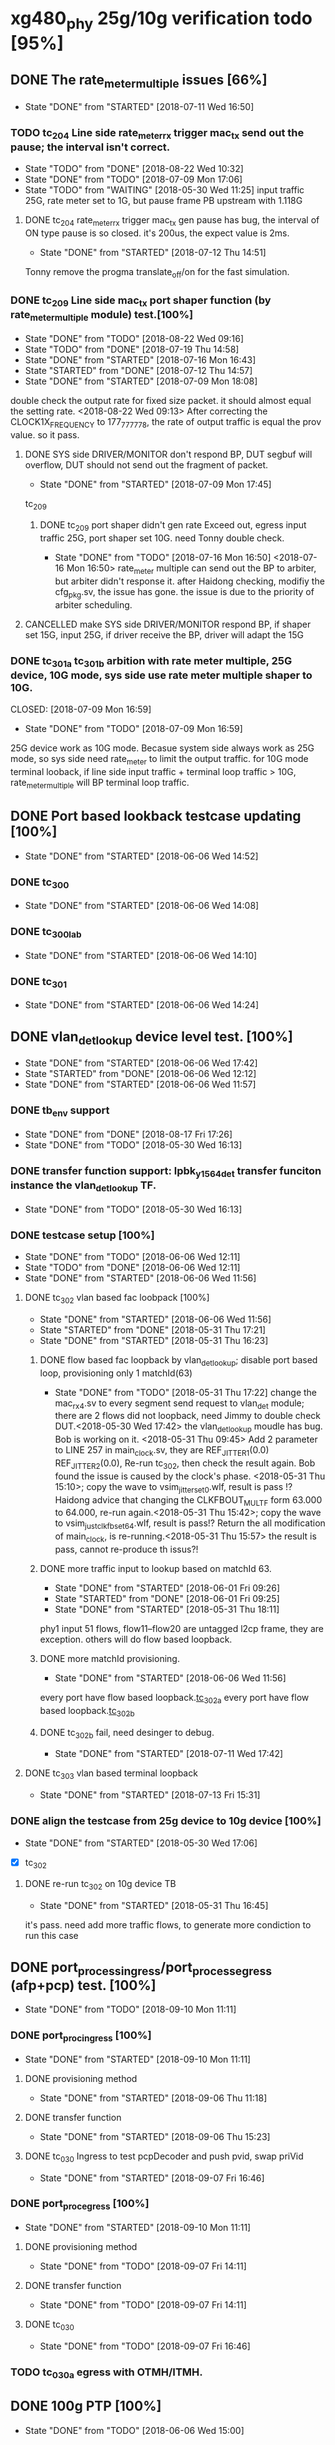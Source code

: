 * xg480_phy 25g/10g verification todo [95%]
** DONE The rate_meter_multiple issues [66%]
   CLOSED: [2018-07-11 Wed 16:50]
   - State "DONE"       from "STARTED"    [2018-07-11 Wed 16:50]
*** TODO tc_204 Line side rate_meter_rx trigger mac_tx send out the pause; the interval isn't correct.
    - State "TODO"       from "DONE"       [2018-08-22 Wed 10:32]
    - State "DONE"       from "TODO"       [2018-07-09 Mon 17:06]
    - State "TODO"       from "WAITING"    [2018-05-30 Wed 11:25]
     input traffic 25G, rate meter set to 1G, but pause frame PB upstream with 1.118G
**** DONE tc_204 rate_meter_rx trigger mac_tx gen pause has bug, the interval of ON type pause is so closed. it's 200us, the expect value is 2ms.
     CLOSED: [2018-07-12 Thu 14:51]
     - State "DONE"       from "STARTED"    [2018-07-12 Thu 14:51]
     :LOGBOOK:  
     CLOCK: [2018-07-12 Thu 11:10]--[2018-07-12 Thu 14:51] =>  3:41
     :END:      
     Tonny remove the progma translate_off/on for the fast simulation.
*** DONE tc_209 Line side mac_tx port shaper function (by rate_meter_multiple module) test.[100%]
    CLOSED: [2018-08-22 Wed 09:16]
    - State "DONE"       from "TODO"       [2018-08-22 Wed 09:16]
    - State "TODO"       from "DONE"       [2018-07-19 Thu 14:58]
    - State "DONE"       from "STARTED"    [2018-07-16 Mon 16:43]
    - State "STARTED"    from "DONE"       [2018-07-12 Thu 14:57]
    - State "DONE"       from "STARTED"    [2018-07-09 Mon 18:08]
   :LOGBOOK:  
   CLOCK: [2018-07-09 Mon 17:07]--[2018-07-09 Mon 17:45] =>  0:38
   CLOCK: [2018-07-09 Mon 15:51]--[2018-07-09 Mon 16:11] =>  0:20
   :END:      
    double check the output rate for fixed size packet. it should almost equal the setting rate.
    <2018-08-22 Wed 09:13> After correcting the CLOCK1X_FREQUENCY to 177_777_778, the rate of output traffic is equal the prov value. so it pass.
**** DONE SYS side DRIVER/MONITOR don't respond BP, DUT segbuf will overflow, DUT should not send out the fragment of packet.
     CLOSED: [2018-07-09 Mon 17:45]
     - State "DONE"       from "STARTED"    [2018-07-09 Mon 17:45]
    :LOGBOOK:  
    CLOCK: [2018-07-09 Mon 16:32]--[2018-07-09 Mon 16:43] =>  0:11
    :END:      
    tc_209
***** DONE tc_209 port shaper didn't gen rate Exceed out, egress input traffic 25G, port shaper set 10G. need Tonny double check.
      CLOSED: [2018-07-16 Mon 16:50]
      - State "DONE"       from "TODO"       [2018-07-16 Mon 16:50]
        <2018-07-16 Mon 16:50> rate_meter multiple can send out the BP to arbiter, but arbiter didn't response it. after Haidong checking, modifiy the cfg_pkg.sv, the issue has gone. the issue is due to the priority of arbiter scheduling.
**** CANCELLED make SYS side DRIVER/MONITOR respond BP, if shaper set 15G, input 25G, if driver receive the BP, driver will adapt the 15G 
     CLOSED: [2018-07-16 Mon 16:43]
*** DONE tc_301a tc_301b arbition with rate meter multiple, 25G device, 10G mode, sys side use rate meter multiple shaper to 10G.
    CLOSED: [2018-07-09 Mon 16:59] 
    - State "DONE"       from "TODO"       [2018-07-09 Mon 16:59]
    25G device work as 10G mode. Becasue system side always work as 25G mode, so sys side need rate_meter to limit the output traffic.
    for 10G mode terminal looback, if line side input traffic + terminal loop traffic > 10G, rate_meter_multiple will BP terminal loop traffic.
** DONE Port based lookback testcase updating [100%]
   CLOSED: [2018-06-06 Wed 14:52]
   - State "DONE"       from "STARTED"    [2018-06-06 Wed 14:52]
   :LOGBOOK:  
   CLOCK: [2018-06-06 Wed 14:26]--[2018-06-06 Wed 14:52] =>  0:26
   :END:      
*** DONE tc_300
    CLOSED: [2018-06-06 Wed 14:08]
    - State "DONE"       from "STARTED"    [2018-06-06 Wed 14:08]
    :LOGBOOK:  
    CLOCK: [2018-06-06 Wed 12:17]--[2018-06-06 Wed 12:22] =>  0:05
    :END:      
*** DONE tc_300_lab
    CLOSED: [2018-06-06 Wed 14:10]
    - State "DONE"       from "STARTED"    [2018-06-06 Wed 14:10]
    :LOGBOOK:  
    CLOCK: [2018-06-06 Wed 14:08]--[2018-06-06 Wed 14:10] =>  0:02
    :END:      
*** DONE tc_301
    CLOSED: [2018-06-06 Wed 14:24]
    - State "DONE"       from "STARTED"    [2018-06-06 Wed 14:24]
    :LOGBOOK:  
    CLOCK: [2018-06-06 Wed 14:10]--[2018-06-06 Wed 14:24] =>  0:14
    :END:      
** DONE vlan_det_lookup device level test. [100%]
   CLOSED: [2018-06-06 Wed 17:42]
   - State "DONE"       from "STARTED"    [2018-06-06 Wed 17:42]
   - State "STARTED"    from "DONE"       [2018-06-06 Wed 12:12]
   - State "DONE"       from "STARTED"    [2018-06-06 Wed 11:57]
   :LOGBOOK:  
   CLOCK: [2018-06-06 Wed 17:38]--[2018-06-06 Wed 17:42] =>  0:04
   CLOCK: [2018-05-30 Wed 12:20]--[2018-05-30 Wed 12:21] =>  0:01
   CLOCK: [2018-05-30 Wed 12:13]--[2018-05-30 Wed 12:14] =>  0:01
   CLOCK: [2018-05-30 Wed 11:51]--[2018-05-30 Wed 11:59] =>  0:08
   CLOCK: [2018-05-30 Wed 11:32]--[2018-05-30 Wed 11:49] =>  0:17
   :END:      
*** DONE tb_env support
    CLOSED: [2018-05-30 Wed 16:13]
    - State "DONE"       from "DONE"       [2018-08-17 Fri 17:26]
    - State "DONE"       from "TODO"       [2018-05-30 Wed 16:13]
*** DONE transfer function support: lpbk_y1564_det transfer funciton instance the vlan_det_lookup TF.
    CLOSED: [2018-05-30 Wed 16:13]
    - State "DONE"       from "TODO"       [2018-05-30 Wed 16:13]
*** DONE testcase setup [100%]
    CLOSED: [2018-06-06 Wed 12:11]
    - State "DONE"       from "TODO"       [2018-06-06 Wed 12:11]
    - State "TODO"       from "DONE"       [2018-06-06 Wed 12:11]
    - State "DONE"       from "STARTED"    [2018-06-06 Wed 11:56]
**** DONE tc_302 vlan based fac loobpack [100%]
     CLOSED: [2018-06-06 Wed 11:56]
     - State "DONE"       from "STARTED"    [2018-06-06 Wed 11:56]
     - State "STARTED"    from "DONE"       [2018-05-31 Thu 17:21]
     - State "DONE"       from "STARTED"    [2018-05-31 Thu 16:23]
     :LOGBOOK:  
     CLOCK: [2018-05-31 Thu 17:21]--[2018-05-31 Thu 17:22] =>  0:01
     CLOCK: [2018-05-31 Thu 16:01]--[2018-05-31 Thu 16:09] =>  0:08
     CLOCK: [2018-05-31 Thu 15:54]--[2018-05-31 Thu 15:57] =>  0:03
     CLOCK: [2018-05-31 Thu 15:38]--[2018-05-31 Thu 15:43] =>  0:05
     CLOCK: [2018-05-31 Thu 14:50]--[2018-05-31 Thu 15:20] =>  0:30
     CLOCK: [2018-05-31 Thu 09:45]--[2018-05-31 Thu 09:46] =>  0:01
     CLOCK: [2018-05-30 Wed 17:32]--[2018-05-30 Wed 17:38] =>  0:06
     CLOCK: [2018-05-30 Wed 17:08]--[2018-05-30 Wed 17:16] =>  0:08
     CLOCK: [2018-05-30 Wed 16:23]--[2018-05-30 Wed 16:27] =>  0:04
     :END:      
***** DONE flow based fac loopback by vlan_det_lookup; disable port based loop, provisioning only 1 matchId(63)
      CLOSED: [2018-05-31 Thu 17:22]
      - State "DONE"       from "TODO"       [2018-05-31 Thu 17:22]
       change the mac_rx_4.sv to every segment send request to vlan_det module; there are 2 flows did not loopback, need Jimmy to double check DUT.<2018-05-30 Wed 17:42> 
       the vlan_det_lookup moudle has bug. Bob is working on it. <2018-05-31 Thu 09:45> 
       Add 2 parameter to LINE 257 in main_clock.sv, they are REF_JITTER1(0.0) REF_JITTER2(0.0), Re-run tc_302, then check the result again. Bob found the issue is caused by the clock's phase. <2018-05-31 Thu 15:10>; copy the wave to vsim_jitter_set_0.wlf, result is pass !?
       Haidong advice that changing the CLKFBOUT_MULT_F form 63.000 to 64.000, re-run again.<2018-05-31 Thu 15:42>; copy the wave to vsim_just_clkfb_set_64.wlf, result is pass!?
       Return the all modification of main_clock, is re-running.<2018-05-31 Thu 15:57> the result is pass, cannot re-produce th issus?!
***** DONE more traffic input to lookup based on matchId 63. 
      CLOSED: [2018-06-01 Fri 09:26]
      - State "DONE"       from "STARTED"    [2018-06-01 Fri 09:26]
      - State "STARTED"    from "DONE"       [2018-06-01 Fri 09:25]
      - State "DONE"       from "STARTED"    [2018-05-31 Thu 18:11]
      :LOGBOOK:  
      CLOCK: [2018-06-01 Fri 09:25]--[2018-06-01 Fri 09:26] =>  0:01
      CLOCK: [2018-05-31 Thu 18:00]--[2018-05-31 Thu 18:11] =>  0:11
      CLOCK: [2018-05-31 Thu 17:43]--[2018-05-31 Thu 17:48] =>  0:05
      CLOCK: [2018-05-31 Thu 17:23]--[2018-05-31 Thu 17:41] =>  0:18
      :END:      
      phy1 input 51 flows, flow11--flow20 are untagged l2cp frame, they are exception. others will do flow based loopback.
***** DONE more matchId provisioning.
      CLOSED: [2018-06-06 Wed 11:56]
      - State "DONE"       from "STARTED"    [2018-06-06 Wed 11:56]
      :LOGBOOK:  
      CLOCK: [2018-06-06 Wed 11:49]--[2018-06-06 Wed 11:56] =>  0:07
      CLOCK: [2018-06-06 Wed 11:19]--[2018-06-06 Wed 11:37] =>  0:18
      CLOCK: [2018-06-06 Wed 10:06]--[2018-06-06 Wed 10:30] =>  0:24
      CLOCK: [2018-06-06 Wed 09:02]--[2018-06-06 Wed 09:11] =>  0:09
      CLOCK: [2018-06-06 Wed 08:36]--[2018-06-06 Wed 08:53] =>  0:17
      CLOCK: [2018-06-05 Tue 18:32]--[2018-06-05 Tue 19:09] =>  0:37
      CLOCK: [2018-06-05 Tue 17:38]--[2018-06-05 Tue 18:14] =>  0:36
      CLOCK: [2018-06-05 Tue 16:51]--[2018-06-05 Tue 17:28] =>  0:37
      CLOCK: [2018-06-05 Tue 16:28]--[2018-06-05 Tue 16:42] =>  0:14
      CLOCK: [2018-06-05 Tue 15:48]--[2018-06-05 Tue 16:02] =>  0:14
      CLOCK: [2018-06-05 Tue 15:43]--[2018-06-05 Tue 15:45] =>  0:02
      CLOCK: [2018-06-05 Tue 14:30]--[2018-06-05 Tue 14:40] =>  0:10
      CLOCK: [2018-06-05 Tue 12:21]--[2018-06-05 Tue 12:23] =>  0:02
      CLOCK: [2018-06-05 Tue 12:08]--[2018-06-05 Tue 12:16] =>  0:08
      CLOCK: [2018-06-05 Tue 11:56]--[2018-06-05 Tue 12:00] =>  0:04
      CLOCK: [2018-06-05 Tue 11:23]--[2018-06-05 Tue 11:39] =>  0:16
      CLOCK: [2018-06-05 Tue 09:23]--[2018-06-05 Tue 09:32] =>  0:09
      CLOCK: [2018-06-05 Tue 09:00]--[2018-06-05 Tue 09:12] =>  0:12
      CLOCK: [2018-06-01 Fri 18:20]--[2018-06-01 Fri 18:26] =>  0:06
      CLOCK: [2018-06-01 Fri 17:56]--[2018-06-01 Fri 18:01] =>  0:05
      CLOCK: [2018-06-01 Fri 17:12]--[2018-06-01 Fri 17:44] =>  0:32
      CLOCK: [2018-06-01 Fri 16:19]--[2018-06-01 Fri 17:06] =>  0:47
      CLOCK: [2018-06-01 Fri 16:06]--[2018-06-01 Fri 16:11] =>  0:05
      CLOCK: [2018-06-01 Fri 14:22]--[2018-06-01 Fri 14:40] =>  0:18
      CLOCK: [2018-06-01 Fri 11:54]--[2018-06-01 Fri 12:28] =>  0:34
      CLOCK: [2018-06-01 Fri 11:53]--[2018-06-01 Fri 11:54] =>  0:01
      :END:      
      every port have flow based loopback.[[file:xg480_phy_verify_notes.org::tc_302a][tc_302a]]  
      every port have flow based loopback.[[file:xg480_phy_verify_notes.org::tc_302b][tc_302b]]  
***** DONE tc_302b fail, need desinger to debug.
      CLOSED: [2018-07-11 Wed 17:42]
      - State "DONE"       from "STARTED"    [2018-07-11 Wed 17:42]
      :LOGBOOK:  
      CLOCK: [2018-07-11 Wed 16:31]--[2018-07-11 Wed 16:35] =>  0:04
      CLOCK: [2018-07-11 Wed 15:29]--[2018-07-11 Wed 16:21] =>  0:52
      :END:      
**** DONE tc_303 vlan based terminal loopback
     CLOSED: [2018-07-13 Fri 15:31]
     - State "DONE"       from "STARTED"    [2018-07-13 Fri 15:31]
     :LOGBOOK:  
     CLOCK: [2018-07-13 Fri 14:51]--[2018-07-13 Fri 15:31] =>  0:40
     :END:      
*** DONE align the testcase from 25g device to 10g device [100%]
    CLOSED: [2018-05-30 Wed 17:06]
    - State "DONE"       from "STARTED"    [2018-05-30 Wed 17:06]
    :LOGBOOK:  
    CLOCK: [2018-05-30 Wed 16:47]--[2018-05-30 Wed 17:03] =>  0:16
    :END:      
    - [X] tc_302
**** DONE re-run tc_302 on 10g device TB
     CLOSED: [2018-05-31 Thu 16:45]
     - State "DONE"       from "STARTED"    [2018-05-31 Thu 16:45]
     :LOGBOOK:  
     CLOCK: [2018-05-31 Thu 16:36]--[2018-05-31 Thu 16:43] =>  0:07
     CLOCK: [2018-05-31 Thu 16:24]--[2018-05-31 Thu 16:32] =>  0:08
     :END:      
     it's pass. need add more traffic flows, to generate more condiction to run this case
** DONE port_process_ingress/port_process_egress (afp+pcp) test. [100%]
   CLOSED: [2018-09-10 Mon 11:11]
   - State "DONE"       from "TODO"       [2018-09-10 Mon 11:11]
*** DONE port_proc_ingress [100%]
    CLOSED: [2018-09-10 Mon 11:11]
    - State "DONE"       from "STARTED"    [2018-09-10 Mon 11:11]
    :LOGBOOK:  
    CLOCK: [2018-09-04 Tue 14:08]--[2018-09-04 Tue 18:17] =>  4:09
    CLOCK: [2018-09-04 Tue 12:08]--[2018-09-04 Tue 12:26] =>  0:18
    :END:      
**** DONE provisioning method
     CLOSED: [2018-09-06 Thu 11:18]
     - State "DONE"       from "STARTED"    [2018-09-06 Thu 11:18]
     :LOGBOOK:  
     CLOCK: [2018-09-04 Tue 11:48]--[2018-09-04 Tue 12:03] =>  0:15
     :END:      
**** DONE transfer function
     CLOSED: [2018-09-06 Thu 15:23]
     - State "DONE"       from "STARTED"    [2018-09-06 Thu 15:23]
     :LOGBOOK:  
     CLOCK: [2018-09-06 Thu 11:18]--[2018-09-06 Thu 15:09] =>  3:51
     :END:      
**** DONE tc_030 Ingress to test pcpDecoder and push pvid, swap priVid
     CLOSED: [2018-09-07 Fri 16:46]
     - State "DONE"       from "STARTED"    [2018-09-07 Fri 16:46]
     :LOGBOOK:  
     CLOCK: [2018-09-07 Fri 15:43]--[2018-09-07 Fri 16:46] =>  1:03
     CLOCK: [2018-09-07 Fri 14:19]--[2018-09-07 Fri 15:02] =>  0:43
     :END:      
*** DONE port_proc_egress [100%]
    CLOSED: [2018-09-10 Mon 11:11]
    - State "DONE"       from "STARTED"    [2018-09-10 Mon 11:11]
    :LOGBOOK:  
    CLOCK: [2018-09-06 Thu 16:58]--[2018-09-06 Thu 17:59] => 1:01
    :END:      
**** DONE provisioning method
     CLOSED: [2018-09-07 Fri 14:11]
     - State "DONE"       from "TODO"       [2018-09-07 Fri 14:11]
**** DONE transfer function
     CLOSED: [2018-09-07 Fri 14:11]
     - State "DONE"       from "TODO"       [2018-09-07 Fri 14:11]
**** DONE tc_030
     CLOSED: [2018-09-07 Fri 16:46]
     - State "DONE"       from "TODO"       [2018-09-07 Fri 16:46]
*** TODO tc_030a egress with OTMH/ITMH.
** DONE 100g PTP [100%]
   CLOSED: [2018-06-06 Wed 15:00]
   - State "DONE"       from "TODO"       [2018-06-06 Wed 15:00]
*** DONE testcase setup [100%]
    CLOSED: [2018-06-26 Tue 18:06]
    - State "DONE"       from "STARTED"    [2018-06-26 Tue 18:06]
    - State "STARTED"    from "DONE"       [2018-06-26 Tue 18:01]
    - State "DONE"       from "STARTED"    [2018-06-06 Wed 15:00]
    - State "STARTED"    from "DONE"       [2018-06-06 Wed 12:13]
    - State "DONE"       from "STARTED"    [2018-06-06 Wed 11:56]
    :LOGBOOK:  
    CLOCK: [2018-06-26 Tue 18:01]--[2018-06-26 Tue 18:05] =>  0:04
    CLOCK: [2018-06-06 Wed 11:39]--[2018-06-06 Wed 11:49] =>  0:10
    CLOCK: [2018-06-06 Wed 09:59]--[2018-06-06 Wed 10:04] =>  0:05
    CLOCK: [2018-06-06 Wed 09:23]--[2018-06-06 Wed 09:53] =>  0:30
    CLOCK: [2018-06-06 Wed 08:59]--[2018-06-06 Wed 09:02] =>  0:03
    :END:      
    - [X] [[file:xg480_phy_verify_notes.org::tc_507][tc_507]], based tc_007 and tc_500, 100G mode ptp testcase
** DONE 100g CGMII interface [100%]
   CLOSED: [2018-06-15 Fri 18:02]
   - State "DONE"       from "STARTED"    [2018-06-15 Fri 18:02]
   :LOGBOOK:  
   CLOCK: [2018-06-14 Thu 11:10]--[2018-06-14 Thu 14:00] =>  2:50
   :END:      
   integrating the cgmii driver/monitor into TB/TB_ENV
*** DONE CGMII Monitor [100%]
    CLOSED: [2018-06-13 Wed 11:38]
    - State "DONE"       from "STARTED"    [2018-06-13 Wed 11:38]
    :LOGBOOK:  
    CLOCK: [2018-06-05 Tue 16:02]--[2018-06-05 Tue 16:05] =>  0:03
    CLOCK: [2018-06-05 Tue 14:52]--[2018-06-05 Tue 14:53] =>  0:01
    CLOCK: [2018-06-05 Tue 14:40]--[2018-06-05 Tue 14:45] =>  0:05
    CLOCK: [2018-06-05 Tue 12:16]--[2018-06-05 Tue 12:21] =>  0:05
    CLOCK: [2018-06-05 Tue 12:02]--[2018-06-05 Tue 12:08] =>  0:06
    :END:      
    - [X] CGMII RX SPEC and RTL [2/2]
      - [X] SPEC: the SPEC has been ready, Leo committed it.<2018-05-30 Wed> 
      - [X] RTL: it has been ready <2018-05-30 Wed> 
    - [X] UVM monitor 
*** DONE CGMII Driver [100%]
    CLOSED: [2018-06-13 Wed 11:38]
    - State "DONE"       from "STARTED"    [2018-06-13 Wed 11:38]
    :LOGBOOK:  
    CLOCK: [2018-06-13 Wed 10:55]--[2018-06-13 Wed 11:38] =>  0:43
    CLOCK: [2018-06-13 Wed 09:29]--[2018-06-13 Wed 09:47] =>  0:18
    CLOCK: [2018-06-07 Thu 10:22]--[2018-06-07 Thu 11:29] =>  1:07
    CLOCK: [2018-06-07 Thu 09:38]--[2018-06-07 Thu 10:02] =>  0:24
    CLOCK: [2018-06-07 Thu 09:01]--[2018-06-07 Thu 09:26] =>  0:25
    CLOCK: [2018-06-06 Wed 16:44]--[2018-06-06 Wed 16:59] =>  0:15
    CLOCK: [2018-06-06 Wed 15:17]--[2018-06-06 Wed 15:25] =>  0:08
    CLOCK: [2018-06-05 Tue 17:33]--[2018-06-05 Tue 17:38] =>  0:05
    CLOCK: [2018-06-05 Tue 16:42]--[2018-06-05 Tue 16:51] =>  0:09
    CLOCK: [2018-06-05 Tue 16:21]--[2018-06-05 Tue 16:28] =>  0:07
    CLOCK: [2018-06-05 Tue 16:05]--[2018-06-05 Tue 16:15] =>  0:10
    :END:      
    - [X] CGMII TX [2/2]
      - [X] SPEC
      - [X] RTL
    - [X] UVM Driver 
** CANCELLED y1564 feature test.
   CLOSED: [2018-05-31 Thu 18:23]
*** DONE monitor, Lance work on it.
    CLOSED: [2018-06-26 Tue 09:05]
    - State "DONE"       from "TODO"       [2018-06-26 Tue 09:05]
*** DONE generator, Lance work on it.
    CLOSED: [2018-06-26 Tue 09:05]
    - State "DONE"       from "TODO"       [2018-06-26 Tue 09:05]
** DONE Reserved Pin on DUT's top test [83%]
   CLOSED: [2018-07-02 Mon 08:54]
*** DONE update tc_1000 [3/4]
    CLOSED: [2018-06-26 Tue 18:34]
    - State "DONE"       from "STARTED"    [2018-06-26 Tue 18:34]
      set up new test case tc_1001, it bypass transceiver, can fast run simulation
**** DONE sgmii east/west backpressure out/in pin. tc_1001
     CLOSED: [2018-06-26 Tue 17:46]
     - State "DONE"       from "STARTED"    [2018-06-26 Tue 17:46]
     :LOGBOOK:  
     CLOCK: [2018-06-26 Tue 15:47]--[2018-06-26 Tue 17:11] =>  1:24
     :END:      
     sgmiiEastRxBackpressureOut,
     sgmiiEastTxBackpressureIn,
     sgmiiWestRxBackpressureOut,
     sgmiiWestTxBackpressureIn
     In top.sv connect the output to input, then write the internal register with 1/0, read the input indication register.
**** DONE gasicParityInOut, gasicParityErrOut tc_1001
     CLOSED: [2018-06-26 Tue 17:55]
     - State "DONE"       from "STARTED"    [2018-06-26 Tue 17:55]
     :LOGBOOK:  
     CLOCK: [2018-06-26 Tue 17:46]--[2018-06-26 Tue 17:55] =>  0:09
     :END:      
     input         gasicParityInOut  ,
     input  logic  gasicParityErrOut , // change to input for pin test
     Set those two signal 1/0, read the related indication register on device reg.
**** TODO SFP status and control pin, out pin test fail, need Haidong double check. tc_1001
     - State "TODO"       from "DONE"       [2018-06-27 Wed 14:31]
     - State "DONE"       from "DONE"       [2018-06-27 Wed 14:31]
     - State "DONE"       from "STARTED"    [2018-06-26 Tue 18:26]
     :LOGBOOK:  
     CLOCK: [2018-06-26 Tue 18:07]--[2018-06-26 Tue 18:26] =>  0:19
     :END:      
     input    logic [7:0]          sfpPresentIn_n             ,
     input    logic [7:0]          sfpLosIn                   ,
     input    logic [7:0]          sfpTxFaultIn               ,
     output   logic [7:0]          sfpTxDisableOut            ,
     output   logic [7:0]          sfpModuleSelOut            ,
     output   logic [7:0]          sfpLowPowerModeOut         ,
     For input signal, set them to 1/0, read related indication register on device reg.
     For output signal, write the related regiset on device reg, check/monitor the signal on top.sv/TB.
**** DONE cpldInOut tc_1001
     CLOSED: [2018-06-26 Tue 18:34]
     - State "DONE"       from "TODO"       [2018-06-26 Tue 18:34]
     input          [3:0]          cpldInOut                  ,     // Only cpldInOut[1:0] valid in HW connection
     Input signal, set them to 1/0, read related indication register on device reg.
*** DONE update tc_500c [100%]
    CLOSED: [2018-06-27 Wed 14:41]
    - State "DONE"       from "TODO"       [2018-06-27 Wed 14:41]
**** CANCELLED ptpClkCompensate In/out, it has been correct work, if not, the pll cannot lock
     CLOSED: [2018-06-27 Wed 14:31]
     input    logic                ptpClkCompensateIn         ,
     output   logic                ptpClkCompensateOut        ,
     In top.sv, connect the output to input, read the address 0x0c bit8 on ptp_server module. the value is 1, then change to 0.
**** DONE ptpMicroSemiLoadSave, it has been tested in the broad_sync testcase tc_500c
     CLOSED: [2018-06-27 Wed 14:33]
     - State "DONE"       from "TODO"       [2018-06-27 Wed 14:33]
     input    logic [1:0]          ptpMicroSemiLoadSaveInP    ,
     input    logic [1:0]          ptpMicroSemiLoadSaveInN    ,

     input    logic                clockSynce25In             ,
     Read the register on ptp_server module.
*** CANCELLED irqOut
    CLOSED: [2018-06-28 Thu 16:23]
    output   logic                irqOut_n                   ,
    has not test, How to test?/!
*** CANCELLED rxClkSelOut
    CLOSED: [2018-06-29 Fri 10:12]
    output   logic [5:0]          rxClkSelOut                ,
    10G mode, 156.25Mhz
    25G mode, 390.625Mhz
    100G mode, 322.625Mhz
    1G mode, 125Mhz
    Config clock sel, enable and divider factor by register, then check/monitor the output clock's frequency.
*** DONE dyingGaspIn
    CLOSED: [2018-06-28 Thu 16:13]
    - State "DONE"       from "TODO"       [2018-06-28 Thu 16:13]
    input    logic                dyingGaspIn                ,
    add it to dyinggasp generation testcase. keep internal register trigger as 0, change it value form 0 to 1 (on top.sv) 5 times, the expected result is 5 times dying gasp frame generated.
*** TODO WEST/EAST fp_los data, clk pin test tc_1001, test fail, need Haidong or Tonny doulbe check
    - State "TODO"       from "DONE"       [2018-06-29 Fri 09:28]
    - State "DONE"       from "TODO"       [2018-06-28 Thu 18:13]
   .fpgaWestClkIn              (),  //input
   .fpgaWestFpIn               (),  //input
   .fpgaWestDataIn             (),  //input
   .fpgaWestClkOut             (),  //output
   .fpgaWestFpOut              (),  //output
   .fpgaWestDataOut            (),  //output
   .fpgaEastClkIn              (),  //input
   .fpgaEastFpIn               (),  //input
   .fpgaEastDataIn             (),  //input
   .fpgaEastClkOut             (),  //output
   .fpgaEastFpOut              (),  //output
   .fpgaEastDataOut            (),  //output
** DONE PTP full bandwidth. [100%]
   CLOSED: [2018-05-30 Wed 19:24]
   - State "DONE"       from "STARTED"    [2018-05-30 Wed 19:24]
   :LOGBOOK:  
   CLOCK: [2018-05-30 Wed 14:49]--[2018-05-30 Wed 15:08] =>  0:19
   :END:      
*** DONE tc_503 All port input PTP packet with full bandwidth.[100%] 
    CLOSED: [2018-05-30 Wed 19:00]
    - State "DONE"       from "STARTED"    [2018-05-30 Wed 19:00]
    :LOGBOOK:  
    CLOCK: [2018-05-30 Wed 18:32]--[2018-05-30 Wed 18:59] =>  0:27
    CLOCK: [2018-05-30 Wed 18:01]--[2018-05-30 Wed 18:06] =>  0:05
    CLOCK: [2018-05-30 Wed 17:23]--[2018-05-30 Wed 17:31] =>  0:08
    :END:      
    - [X] all inress port input full bandwith traffic with PTP packet.<2018-05-30 Wed 18:59> 
**** DONE TF side need double check.<2018-05-30 Wed 19:26> 
     CLOSED: [2018-05-31 Thu 09:43]
     - State "DONE"       from "STARTED"    [2018-05-31 Thu 09:43]
     :LOGBOOK:  
     CLOCK: [2018-05-31 Thu 09:38]--[2018-05-31 Thu 09:43] =>  0:05
     CLOCK: [2018-05-31 Thu 08:32]--[2018-05-31 Thu 09:21] =>  0:49
     :END:      
    - [X] all egress port input full bandwith traffic with PTP packet, disable overwrite SA on mac_tx.
     when set every flow input 400 packets, there are miscmp errors; Need Tonny to double check it. <2018-05-30 Wed 17:30>
      In the ptp_process spec, about setting updateCorrectField condition is not clear, after disscution with tonny, TF need do modificaiton, if packet is event ptp, and allowopertion, set the updateCorrectField; don't care the egrRxIfPortNum any more. later, tonny wiil update the spec also. 
*** DONE tc_504 All port input PTP and non-PTP packet with full bandwidth.[100%]
    CLOSED: [2018-05-30 Wed 19:07]
    - State "DONE"       from "STARTED"    [2018-05-30 Wed 19:07]
    :LOGBOOK:  
    CLOCK: [2018-05-30 Wed 19:00]--[2018-05-30 Wed 19:07] =>  0:07
    CLOCK: [2018-05-30 Wed 16:21]--[2018-05-30 Wed 16:22] =>  0:01
    CLOCK: [2018-05-30 Wed 15:58]--[2018-05-30 Wed 16:10] =>  0:12
    CLOCK: [2018-05-30 Wed 15:54]--[2018-05-30 Wed 15:55] =>  0:01
    :END:      
    - [X] all egress port input full bandwidth traffic, PTP and non-PTP, disable overwrite SA on mac_tx.
    - [X] all ingress port input full bandwidth traffic, PTP and non-PTP.<2018-05-30 Wed 19:07> 
*** DONE align the related testcase form 25g device to 10g device [100%]
    CLOSED: [2018-05-30 Wed 19:24]
    - State "DONE"       from "STARTED"    [2018-05-30 Wed 19:24]
    - State "TODO"       from "DONE"       [2018-05-30 Wed 19:09]
    - State "DONE"       from "STARTED"    [2018-05-30 Wed 17:18]
    :LOGBOOK:  
    CLOCK: [2018-05-30 Wed 19:10]--[2018-05-30 Wed 19:21] =>  0:11
    CLOCK: [2018-05-30 Wed 15:41]--[2018-05-30 Wed 15:42] =>  0:01
    CLOCK: [2018-05-30 Wed 15:31]--[2018-05-30 Wed 15:37] =>  0:06
    CLOCK: [2018-05-30 Wed 15:12]--[2018-05-30 Wed 15:18] =>  0:06
    :END:      
    - [X] tc_503 
    - [X] tc_504
** DONE more details RMON test for mac_rx/tx [100%]
*** DONE all kinds of type RMON test for mac rx/tx [100%]
     CLOSED: [2018-05-30 Wed 09:32]
     - State "DONE"       from "TODO"       [2018-05-30 Wed 09:32]
   - [X] tc_207, re-prduce lab test bug. without transceiver, 64B packet with GOOD/BAD/GOOD/BAD FCS; 
     port0 input 64B packet, port1 input 200B packet; 
     port2 port3 input packet with some phy error (PCS error); 
     port4 input 128B packet with all FCS error. 
     port5 input 129B packet with all FCS error.
   - [X] tc_208, cover all kinds of type RMON for mac_rx/tx 
   - [X] tc_208a, to test RMON with MTU less 1518
*** DONE Normal traffic full bandwidth with RX input some fcs errors. [100%]
    CLOSED: [2018-05-23 Wed 15:27]
   - State "DONE"       from "STARTED"    [2018-05-23 Wed 15:27]
   - [X] with transceiver core. input packet size is 1500
   - [X] bypass transceiver core. input packet size is 1500
*** DONE Align the all related testcase between xg480_phy_25g and xg480_phy_10g device [100%]
    CLOSED: [2018-05-30 Wed 14:48]
    - State "DONE"       from "STARTED"    [2018-05-30 Wed 14:48]
    :LOGBOOK:  
    CLOCK: [2018-05-30 Wed 14:41]--[2018-05-30 Wed 14:43] =>  0:02
    CLOCK: [2018-05-30 Wed 14:29]--[2018-05-30 Wed 14:37] =>  0:08
    CLOCK: [2018-05-30 Wed 14:04]--[2018-05-30 Wed 14:10] =>  0:06
    CLOCK: [2018-05-30 Wed 11:59]--[2018-05-30 Wed 12:13] =>  0:14
    CLOCK: [2018-05-30 Wed 11:49]--[2018-05-30 Wed 11:50] =>  0:01
    :END:      
    - [X] tc_208
    - [X] tc_208a
** DONE Support Haidong lab test [100%]
   CLOSED: [2018-05-31 Thu 10:58]
   - State "DONE"       from "TODO"       [2018-05-31 Thu 10:58]
*** DONE generation the dyinggasp injection testcase all provisionging
    CLOSED: [2018-05-31 Thu 10:58]
    - State "DONE"       from "STARTED"    [2018-05-31 Thu 10:58]
    :LOGBOOK:  
    CLOCK: [2018-05-31 Thu 10:31]--[2018-05-31 Thu 10:39] =>  0:08
    CLOCK: [2018-05-31 Thu 09:48]--[2018-05-31 Thu 10:00] =>  0:12
    :END:      
    based on tc_201b, grep all procWrite.
** DONE align the testcase between xg480_phy_25g and xg480_phy_10g [100%]
   CLOSED: [2018-05-31 Thu 16:45]
   - State "DONE"       from "STARTED"    [2018-05-31 Thu 16:45]
   :LOGBOOK:  
   CLOCK: [2018-05-31 Thu 16:14]--[2018-05-31 Thu 16:18] =>  0:04
   :END:      
*** DONE tc_201b, from 25g to 10g device, dyinggasp injection.
    CLOSED: [2018-05-31 Thu 14:04]
    - State "DONE"       from "STARTED"    [2018-05-31 Thu 14:04]
    :LOGBOOK:  
    CLOCK: [2018-05-31 Thu 13:58]--[2018-05-31 Thu 14:02] =>  0:04
    CLOCK: [2018-05-31 Thu 11:04]--[2018-05-31 Thu 11:28] =>  0:24
    :END:      

*** DONE tc_201c, from 25g to 10g device, dyinggasp injection, non-zero time prov.
    CLOSED: [2018-05-31 Thu 15:43]
    - State "DONE"       from "STARTED"    [2018-05-31 Thu 15:43]
    :LOGBOOK:  
    CLOCK: [2018-05-31 Thu 14:45]--[2018-05-31 Thu 14:49] =>  0:04
    CLOCK: [2018-05-31 Thu 14:31]--[2018-05-31 Thu 14:42] =>  0:11
    CLOCK: [2018-05-31 Thu 14:23]--[2018-05-31 Thu 14:24] =>  0:01
    :END:      
*** DONE tc_201,tc_201a; from 25g to 10g device, pause injection
    CLOSED: [2018-05-31 Thu 15:43]
    - State "DONE"       from "STARTED"    [2018-05-31 Thu 15:43]
    :LOGBOOK:  
    CLOCK: [2018-05-31 Thu 14:42]--[2018-05-31 Thu 14:45] =>  0:03
    CLOCK: [2018-05-31 Thu 14:25]--[2018-05-31 Thu 14:31] =>  0:06
    CLOCK: [2018-05-31 Thu 14:07]--[2018-05-31 Thu 14:19] =>  0:12
    :END:      
*** DONE tc_200, from 25g to 10g device, mac_rx/tx basic function testcase
    CLOSED: [2018-05-31 Thu 16:14]
    - State "DONE"       from "STARTED"    [2018-05-31 Thu 16:14]
    :LOGBOOK:  
    CLOCK: [2018-05-31 Thu 16:11]--[2018-05-31 Thu 16:14] =>  0:03
    CLOCK: [2018-05-31 Thu 15:57]--[2018-05-31 Thu 16:01] =>  0:04
    CLOCK: [2018-05-31 Thu 15:44]--[2018-05-31 Thu 15:54] =>  0:10
    :END:      
*** DONE tc_004a, external reset test. if it set, DUT should do nothing.
    CLOSED: [2018-05-31 Thu 16:44]
    - State "DONE"       from "STARTED"    [2018-05-31 Thu 16:44]
    :LOGBOOK:  
    CLOCK: [2018-05-31 Thu 16:32]--[2018-05-31 Thu 16:36] =>  0:04
    CLOCK: [2018-05-31 Thu 16:20]--[2018-05-31 Thu 16:22] =>  0:02
    :END:      

** DONE Lbus frame interface test for 100G mode.[93%]
   CLOSED: [2018-06-25 Mon 18:36]
   - State "DONE"       from "TODO"       [2018-06-25 Mon 18:36]
   - State "STARTED"    from "DONE"       [2018-06-25 Mon 11:12]
   - State "DONE"       from "TODO"       [2018-06-19 Tue 12:24]
*** DONE tc_006,  CGMII_LOOP, rate:80G, packet size 5000B, input 2000 packets. testcase ready
*** DONE tc_006a, CGMII to LBUS, LBUS to CGMII, 100G, flow0 3000B, flow1 200B, testcase ready
    CLOSED: [2018-06-19 Tue 12:25]
    - State "DONE"       from "STARTED"    [2018-06-19 Tue 12:25]
    :LOGBOOK:  
    CLOCK: [2018-06-12 Tue 08:45]--[2018-06-12 Tue 08:52] =>  0:07
    CLOCK: [2018-06-08 Fri 11:02]--[2018-06-08 Fri 11:19] =>  0:17
    :END:      
    tc_006a, 2flows, 200 and 3000 bytes; it's re-produce the lab issue.
    the issue is the lbus 's ENA is not (1 3 7 or 0xf). Leo has fixed the issue.
*** DONE tc_006b, CGMII to LBUS, LBUS to CGMII, 100G, 64 to 256 random, testcase ready
    CLOSED: [2018-06-08 Fri 17:44]
    - State "DONE"       from "STARTED"    [2018-06-08 Fri 17:44]
    :LOGBOOK:  
    CLOCK: [2018-06-08 Fri 17:18]--[2018-06-08 Fri 17:44] =>  0:26
    :END:      
*** DONE tc_006c, CGMII to LBUS, LBUS to CGMII, 100G, 64 to 9600 random, testcase ready
    CLOSED: [2018-06-08 Fri 18:33]
    - State "DONE"       from "STARTED"    [2018-06-08 Fri 18:33]
    :LOGBOOK:  
    CLOCK: [2018-06-08 Fri 18:26]--[2018-06-08 Fri 18:33] =>  0:07
    CLOCK: [2018-06-08 Fri 17:44]--[2018-06-08 Fri 17:49] =>  0:05
    :END:      
*** DONE tc_006d, CGMII to LBUS, LBUS to CGMII, 100G, flow0 64 - 256B, flow1 64 - 9600B, testcase ready
*** DONE tc_006e, CGMII to LBUS, LBUS to CGMII, 100G 64 65 97 80 81 110 111 112 245 246 257B, one by one size input, every size input 50us testcase ready
*** DONE tc_006f, CGMII to LBUS, LBUS to CGMII, 100G 64 65 97 80 81 110 111 112 245 246 257B, in the same time input, every size input 200 packets testcase ready
*** DONE tc_006g, CGMII_LOOP, 100G 65B, testcase ready
*** DONE tc_006h, CGMII_LOOP, 100G 81B, testcase ready
*** DONE tc_006i, CGMII_LOOP, 100G 81B, testcase ready
*** DONE tc_006j, CGMII_LOOP, 100G 64 128 192 256 320 384B, testcase ready
*** DONE tc_006k, CGMII_LOOP, 100G 9600B, testcase ready
*** STARTED tc_006k, 9600B CGMII_LOOP, fail when regression, Leo checking. <2018-07-16 Mon 18:05>
    - State "STARTED"    from "DONE"       [2018-07-16 Mon 19:06]
    - State "DONE"       from "STARTED"    [2018-07-16 Mon 19:05]
      revert the leo's modificaion of frame to cgmii. buffer form 16 to 10 to re-produce the seg_buffer issue. to re-produce the seg_buffer issue.
*** DONE normal traffic with loopback traffic. to test arbitration [100%]
    CLOSED: [2018-06-25 Mon 14:34]
    - State "DONE"       from "TODO"       [2018-06-25 Mon 14:34]
**** DONE normal traffic with fac looback tc_309 (100g mode), tc_311 (25G mode)
     CLOSED: [2018-06-25 Mon 14:13]
     - State "DONE"       from "STARTED"    [2018-06-25 Mon 14:13]
     :LOGBOOK:  
     CLOCK: [2018-06-25 Mon 14:06]--[2018-06-25 Mon 14:07] =>  0:01
     CLOCK: [2018-06-25 Mon 12:00]--[2018-06-25 Mon 12:04] =>  0:04
     CLOCK: [2018-06-25 Mon 11:51]--[2018-06-25 Mon 11:57] =>  0:06
     CLOCK: [2018-06-25 Mon 11:13]--[2018-06-25 Mon 11:26] =>  0:13
     CLOCK: [2018-06-25 Mon 10:40]--[2018-06-25 Mon 10:55] =>  0:15
     :END:      
**** DONE normal traffic with termail loopback tc_310 (100G mode) tc_312 (25G mode)
     CLOSED: [2018-06-25 Mon 14:34]
     - State "DONE"       from "STARTED"    [2018-06-25 Mon 14:34]
     :LOGBOOK:  
     CLOCK: [2018-06-25 Mon 14:29]--[2018-06-25 Mon 14:34] =>  0:05
     CLOCK: [2018-06-25 Mon 14:07]--[2018-06-25 Mon 14:13] =>  0:06
     CLOCK: [2018-06-25 Mon 12:05]--[2018-06-25 Mon 12:17] =>  0:12
     CLOCK: [2018-06-25 Mon 11:01]--[2018-06-25 Mon 11:09] =>  0:08
     :END:      
**** DONE tc_309 re-run TCs when desinger fixing bug. (The bug: arbitration cannot always correctly work when normal traffic and lpbk traffic are valid in the same time.)
     CLOSED: [2018-07-16 Mon 14:03]
     - State "DONE"       from "STARTED"    [2018-07-16 Mon 14:03]
     :LOGBOOK:  
     CLOCK: [2018-07-05 Thu 11:36]--[2018-07-05 Thu 12:01] =>  0:25
     :END:      
     re-run tc_309,<2018-07-05 Thu 12:09> result:
     normal traffic is 50G, 900 packets, all output.
     loop traffic is 50G, 900 packets, just half output. it's not expected. haidong is checking on it. <2018-07-05 Thu 12:11>
*** DONE setup the illegal traffic input the DUT, DUT should not lock.[100%]
    CLOSED: [2018-06-25 Mon 18:36]
    - State "DONE"       from "TODO"       [2018-06-25 Mon 18:36]
**** DONE NGMII interface input the illegal traffic
     CLOSED: [2018-06-25 Mon 17:28]
     - State "DONE"       from "STARTED"    [2018-06-25 Mon 17:28]
     :LOGBOOK:  
     CLOCK: [2018-06-25 Mon 16:37]--[2018-06-25 Mon 17:28] =>  0:51
     CLOCK: [2018-06-25 Mon 14:21]--[2018-06-25 Mon 14:29] =>  0:08
     CLOCK: [2018-06-25 Mon 11:57]--[2018-06-25 Mon 12:00] =>  0:03
     :END:      
     tc_020, ngmii driver gen 70% phy errors.
**** DONE CGMII interface input the illegal traffic
     CLOSED: [2018-06-25 Mon 18:36]
     - State "DONE"       from "STARTED"    [2018-06-25 Mon 18:36]
     :LOGBOOK:  
     CLOCK: [2018-06-25 Mon 17:28]--[2018-06-25 Mon 18:36] =>  1:08
     :END:      

*** DONE update the cmac lbus monitor, if rx_rdy is 0 and sop has been valid, max allow 4.
    CLOSED: [2018-07-05 Thu 11:34]
    - State "DONE"       from "STARTED"    [2018-07-05 Thu 11:34]
    :LOGBOOK:  
    CLOCK: [2018-07-05 Thu 10:33]--[2018-07-05 Thu 11:00] =>  0:27
    CLOCK: [2018-07-05 Thu 09:56]--[2018-07-05 Thu 10:08] =>  0:12
    :END:      
** TODO all control and status register test [%]
   tc_1002.
*** TODO normal traffc running, monitor the all underflow overflow indication registers, they should not asserted
    tc_common_base.sv
    Before running traffic, ROC all the underflow overflow indication registers.
** DONE random disable/enable interface, the DUT should not lock . [100%]
   CLOSED: [2018-07-03 Tue 16:06]
   - State "DONE"       from "STARTED"    [2018-07-03 Tue 16:06]
*** DONE 25G device 25G mode, tc_004a random disable/enable NGMII interface.
    CLOSED: [2018-07-03 Tue 15:46]
    - State "DONE"       from "TODO"       [2018-07-03 Tue 15:46]
    tc_004a.
**** TODO tc_004a more times disable/enable ngmii, DUT output fragment of packet, it should not; Waiting Tonny to doulbe check and fixed it.
*** DONE 25G device 10G mode, tc_003a random disable/enable NGMII interface.
    CLOSED: [2018-07-03 Tue 16:06]
    - State "DONE"       from "TODO"       [2018-07-03 Tue 16:06]
    tc_003a
*** DONE 25G device 100G mode, tc_006l random disable/enable CGMII interface.
    CLOSED: [2018-07-03 Tue 15:58]
    - State "DONE"       from "TODO"       [2018-07-03 Tue 15:58]
    Need DUT (CGMII) support register prov interface disable/enable.
    tc_006l
*** DONE 25G device 100G mode, tc_006l random disable/enable LBUS interface.
    CLOSED: [2018-07-03 Tue 15:58]
    - State "DONE"       from "TODO"       [2018-07-03 Tue 15:58]
    Need DUT (LBUS) support register prov interface disable/enable
    tc_006l
*** DONE 10G device 10G mode, tc_004a random disable/enable NGMII interface.
    CLOSED: [2018-07-13 Fri 14:24]
    - State "DONE"       from "TODO"       [2018-07-13 Fri 14:24]
*** DONE 10G device 1G mode, tc_003a random disable/enable NGMII interface.
    CLOSED: [2018-07-13 Fri 14:38]
    - State "DONE"       from "TODO"       [2018-07-13 Fri 14:38]
** CANCELLED 10G 25G 100G interface if support the LPI 
   CLOSED: [2018-07-11 Wed 14:55]
   Tonny said, DUT don't support on this release.
** DONE sys side traffic packet with ITMH/OTMH [80%]
   CLOSED: [2018-07-11 Wed 14:46]
   - State "DONE"       from "STARTED"    [2018-07-11 Wed 14:46]
   :LOGBOOK:  
   CLOCK: [2018-07-05 Thu 09:32]--[2018-07-05 Thu 09:56] =>  0:24
   :END:      
*** DONE the eth_agent need one more layer after ethernet layer before phy layer.
    CLOSED: [2018-07-06 Fri 14:45]
    - State "DONE"       from "STARTED"    [2018-07-06 Fri 14:45]
    :LOGBOOK:  
    CLOCK: [2018-07-05 Thu 14:33]--[2018-07-05 Thu 16:09] =>  1:36
    :END:      
*** DONE modify all phy_*_constraints.sv. 
    CLOSED: [2018-07-06 Fri 14:45]
    - State "DONE"       from "TODO"       [2018-07-06 Fri 14:45]
    the line side don't gen ITMH/OTMH, but sys-side need gen ITMH. 
*** DONE the eth_object_parser need parser OTMH.
    CLOSED: [2018-07-09 Mon 18:41]
    - State "DONE"       from "STARTED"    [2018-07-09 Mon 18:41]
    :LOGBOOK:  
    CLOCK: [2018-07-09 Mon 18:27]--[2018-07-09 Mon 18:41] =>  0:14
    CLOCK: [2018-07-09 Mon 11:44]--[2018-07-09 Mon 11:50] =>  0:06
    CLOCK: [2018-07-06 Fri 14:57]--[2018-07-06 Fri 15:16] =>  0:19
    :END:      

*** DONE CGMII IF ADVA HDR test
    CLOSED: [2018-07-10 Tue 18:48]
    - State "DONE"       from "STARTED"    [2018-07-10 Tue 18:48]
    :LOGBOOK:
    CLOCK: [2018-07-10 Tue 16:17]--[2018-07-10 Tue 18:48] =>  2:31
    CLOCK: [2018-07-10 Tue 14:48]--[2018-07-10 Tue 14:56] =>  0:08
    :END:
**** DONE tc_006m EGRESS (CGMII RX) test, CGMII IF ADVA HDR support.  
     CLOSED: [2018-07-10 Tue 18:52]
     - State "DONE"       from "TODO"       [2018-07-10 Tue 18:52]
**** DONE tc_006m IGRESS (CGMII TX) test, CGMII IF ADVA HDR support. 
     CLOSED: [2018-07-11 Wed 14:46]
     - State "DONE"       from "STARTED"    [2018-07-11 Wed 14:46]
     :LOGBOOK:  
     CLOCK: [2018-07-10 Tue 18:54]--[2018-07-10 Tue 19:13] =>  0:19
     :END:      
     CGMII_TX monitor need add the fcs re-calc function.
     eth_object_parser need add the adva hdr support mode.
*** WAITING NGMII IF ADVA HDR test, need NGMII RTL support. waiting Tonny 
** DONE Help Atlanta Mike check the T_dcn_switch_v1.0_r112857 regression results [100%]
   CLOSED: [2018-07-10 Tue 12:25] DEADLINE: <2018-07-12 Thu>
   - State "DONE"       from "STARTED"    [2018-07-10 Tue 12:25]
   :LOGBOOK:  
   CLOCK: [2018-07-09 Mon 14:22]--[2018-07-09 Mon 14:47] =>  0:25
   :END:      
*** DONE dcn_switch tc_009 checking, ATL 13 errors, SZX no errors
    CLOSED: [2018-07-10 Tue 12:24] SCHEDULED: <2018-07-09 Mon>
    - State "DONE"       from "STARTED"    [2018-07-10 Tue 12:24]
    :LOGBOOK:  
    CLOCK: [2018-07-09 Mon 14:47]--[2018-07-09 Mon 15:21] =>  0:34
    :END:      
    after double checking the tc009 from Mike, the ATL run tc_009 with 1 ETH 9 FRMs mode. However, SZX run tc_009 with 2 ETHs 8 FRMs mode. double checking the svn log, it has been said on 2017-09-27 r107278, For tc_009, the default is 2 ETH port test.
    ../../../scripts/run_sim_questa -local_output off -database local_db
    -set_ethernet_port 2
*** DONE dcn_switch tc_009a checking, ATL 57011 errors, SZX ?
    CLOSED: [2018-07-10 Tue 12:23] SCHEDULED: <2018-07-09 Mon>
    - State "DONE"       from "TODO"       [2018-07-10 Tue 12:23]
    to test frm interface backpreasure. The DUT has overflow, so the result will have the OVM_ERROR， missing and mismatch errors. It’s expected.   The testcase is not regression. 
*** CANCELLED dcn_switch tc_017b checking, ATL 7 errors, SZX ?
    CLOSED: [2018-07-11 Wed 14:58] SCHEDULED: <2018-07-09 Mon>
    - State "STARTED"    from "DONE"       [2018-07-10 Tue 12:24]
    - State "DONE"       from "TODO"       [2018-07-10 Tue 12:24]
      DUT joiner is not support padding on this release. TF has beed support. the case is fail. It’s expected. The testcase is not regression
*** DONE dch_switch tc_018 checking, ATL 550 errors, SZX ?
    CLOSED: [2018-07-10 Tue 12:24] SCHEDULED: <2018-07-10 Tue>
    - State "DONE"       from "TODO"       [2018-07-10 Tue 12:24]
    ETH0 to DCN0. Queue overflow Indication Register verify. The DUT has overflow, so the result will have the OVM_ERROR， missing and mismatch errors. It’s expected.   The testcase is not regression  
*** DONE dcn_switch tc_020 checking, ATL 60 errors, SZX ?
    CLOSED: [2018-07-10 Tue 12:24] SCHEDULED: <2018-07-10 Tue>
    - State "DONE"       from "TODO"       [2018-07-10 Tue 12:24]
    MS almost full discard test,  the memory system will drop yellow frames when queue  reach almost full.  the result will have the OVM_ERROR，It’s expected.   The testcase is not regression
*** DONE dcn_switch tc_021 checking, ATL 23 errors, SZX no errors.
    CLOSED: [2018-07-10 Tue 12:25] SCHEDULED: <2018-07-11 Wed>
    ../../../scripts/run_sim_questa -local_output off -database local_db
    -set_ethernet_port 4
*** DONE dcn_switch tc_022 checking, ATL 5 errors, SZX no errors.
    CLOSED: [2018-07-10 Tue 12:25] SCHEDULED: <2018-07-11 Wed>
    ../../../scripts/run_sim_questa -local_output off -database local_db
    -set_ethernet_port 2
** DONE individually bypass transceivers.
   CLOSED: [2018-07-12 Thu 19:06]
   - State "DONE"       from "TODO"       [2018-07-12 Thu 19:06]
   BYPASS_TRANSCEIVER_0 for Line0, port0-3
   BYPASS_TRANSCEIVER_1 for Line1, port4-7
   BYPASS_TRANSCEIVER_2 for Sys0, port8-11
   BYPASS_TRANSCEIVER_3 for Sys1, port12-15
** DONE tc_007a 100G mode, to test and debug the xco4ma soft core. Bypass all transceivers expect xco4ma soft 100G core.
   CLOSED: [2018-07-13 Fri 09:34]
   - State "DONE"       from "STARTED"    [2018-07-13 Fri 09:34]
   - State "STARTED"    from "DONE"       [2018-07-13 Fri 09:34]
   - State "DONE"       from "TODO"       [2018-07-12 Thu 19:08]
   tc_007a, 100G mode, to test and debug the xco4ma soft core.
   pipe0 has traffic, 
   LINE side: bypass transceiver(CMAC), LBUS input traffic.
   SYS side:  don't bypass transceiver, CGMII connect to xco4ma core then connect to GTY.
   pipe1 no traffic,
   LINE and SYS side both bypass transceiver, make testcase run faster.
     
   
* load sharing regression support for xg480 phy device. [0%]
** STARTED update sys-sim.mk base on xgPro style.
   :LOGBOOK:  
   CLOCK: [2018-07-20 Fri 16:24]--[2018-07-20 Tue 18:25] =>  2:01
   CLOCK: [2018-07-20 Fri 15:01]--[2018-07-20 Fri 15:31] =>  0:30
   CLOCK: [2018-07-11 Wed 18:01]--[2018-07-11 Wed 18:32] =>  0:31
   :END:      
 
** TODO based on the PRI number to generate the tc list (yaml format)
** STARTED on Wednesday, regression the short time running testcase
   :LOGBOOK:  
   CLOCK: [2018-07-25 Wed 09:45]--[2018-07-25 Wed 10:52] =>  1:07
   :END:      
** TODO on Weekend, regression all testcases (long time testcase and short time testcase)


* review test plan <2018-07-19 Thu 16:36> [83%]
** DONE the RMON (eth_stats) test [100%]
   CLOSED: [2018-08-22 Wed 10:45]
   - State "DONE"       from "TODO"       [2018-08-22 Wed 10:45]
*** DONE termnal loop mode, blocked packet should be counter by eth_stat, tc_301 pass 
    CLOSED: [2018-07-20 Fri 11:09]
    - State "DONE"       from "STARTED"    [2018-07-20 Fri 11:09]
    :LOGBOOK:  
    CLOCK: [2018-07-20 Fri 09:05]--[2018-07-20 Fri 09:48] =>  0:43
    :END:      
*** DONE tc_202 pause has own couter in RMON, shoud not count by Mcast. whatever pause action in mac rx [50%]
    CLOSED: [2018-07-19 Thu 18:52]
    - State "DONE"       from "STARTED"    [2018-07-19 Thu 18:52]
    :LOGBOOK:  
    CLOCK: [2018-07-19 Thu 17:56]--[2018-07-19 Thu 18:52] =>  0:56
    :END:      
**** DONE DUT has bug, the pasue should not count by Macst, should count to pause.
     CLOSED: [2018-07-20 Fri 09:00]
     - State "DONE"       from "TODO"       [2018-07-20 Fri 09:00]
**** WAITING tc202 fail, becasue DUT mac_rx has not implemented the pause action funciton.
     - State "TODO"       from "WAITING"    [2018-07-20 Fri 09:08]
*** DONE double check y1564 related RMON [100%]
    CLOSED: [2018-08-22 Wed 10:44]
    - State "DONE"       from "TODO"       [2018-08-22 Wed 10:44]
   with normal traffic together test.
**** DONE down mon, no rmon. tc_400 has been covered 
     CLOSED: [2018-08-22 Wed 10:44]
     - State "DONE"       from "TODO"       [2018-08-22 Wed 10:44]
**** DONE up mon, has rmon.  tc_400 has been covered
     CLOSED: [2018-08-22 Wed 10:44]
     - State "DONE"       from "TODO"       [2018-08-22 Wed 10:44]
**** DONE up gen, has rmon.  tc_402 has been covered
     CLOSED: [2018-08-22 Wed 10:44]
     - State "DONE"       from "TODO"       [2018-08-22 Wed 10:44]
**** DONE down gen, no rmon. tc_402 has been covered
     CLOSED: [2018-08-22 Wed 10:44]
     - State "DONE"       from "TODO"       [2018-08-22 Wed 10:44]
** DONE tc_007 double check. has fatel error. After cleanup the defines in tb_env.sv, the fatel has gone.
   CLOSED: [2018-07-19 Thu 16:28]
   - State "DONE"       from "STARTED"    [2018-07-19 Thu 16:28]
   :LOGBOOK:  
   CLOCK: [2018-07-19 Thu 15:43]--[2018-07-19 Thu 16:28] =>  0:45
   :END:      
** DONE add tc_007a to test plan
   CLOSED: [2018-07-19 Thu 16:34]
   - State "DONE"       from "STARTED"    [2018-07-19 Thu 16:34]
   :LOGBOOK:  
   CLOCK: [2018-07-19 Thu 16:29]--[2018-07-19 Thu 16:34] =>  0:05
   :END:      
** STARTED all port have normal + loop traffic (some vlans are loops, some vlans are normal) test.[66%]
   :LOGBOOK:  
   CLOCK: [2018-07-20 Fri 13:40]--[2018-07-20 Fri 14:21] =>  0:41
   :END:      
   loop + normal + y1564 gen. (if egress + pause + dying gasp gen)
   The PRI is: dyinggasp > pause > normal traffic > loop > y1546 
*** DONE tc_410 25G mode in pipe1, 100G mode in pipe0 (ku5p)
    CLOSED: [2018-08-23 Thu 11:10]
    - State "DONE"       from "STARTED"    [2018-08-23 Thu 11:10]
    :LOGBOOK:  
    CLOCK: [2018-08-23 Thu 09:51]--[2018-08-23 Thu 11:08] =>  1:17
    CLOCK: [2018-08-22 Wed 18:03]--[2018-08-22 Wed 18:46] =>  0:43
    CLOCK: [2018-08-22 Wed 17:44]--[2018-08-22 Wed 17:54] =>  0:10
    CLOCK: [2018-08-22 Wed 16:53]--[2018-08-22 Wed 17:17] =>  0:24
    :END:      
    pipe0 100g mode, the y1564 gen must prov to single mode. 
    ingress(up) y1564 gen disable, because it output from cgmii, cgmii don't calc FCS, eth_object_parser will report useless uvm_error.
    egress (down) y1564 gen is normal.

*** DONE tc_411 25G mode in pipe1, 100G mode in pipe0 (ku5p)
    CLOSED: [2018-08-23 Thu 14:26]
    - State "DONE"       from "STARTED"    [2018-08-23 Thu 14:26]
    pipe1 25g mode
    ingress (up) y1564 gen is normal.
    egress (down) y1564 gen is normal. port6 10G y1564 injection, 5G fac_loop(port6 to port6), 10G normal traffic (port14 to port6)


*** TODO 10G mode in 10G device (ku3p)
** DONE tc_002a, 25G 65B full bandwidth test fail, DUT has bug.(Need tonny double check)
   CLOSED: [2018-08-20 Mon 11:17]
   - State "DONE"       from "TODO"       [2018-08-20 Mon 11:17]
   input 25Gpbs, 65B packet,  DUT out add more then 12 Bytes IPG.
   Tonny has fiexed the bug on 15th Aug 2018

** DONE full bandwidth with segment size boundary packet size.[100%]
   CLOSED: [2018-08-22 Wed 15:29]
   - State "DONE"       from "TODO"       [2018-08-22 Wed 15:29]
*** DONE tc_002b 10G device
    CLOSED: [2018-08-22 Wed 15:29]
    - State "DONE"       from "TODO"       [2018-08-22 Wed 15:29]
    Port0, 2, 4, 6
    context0: 125 ~ 128
    context1: 129 ~ 132
    context2: 133
    context3: 141
    context4-21: 149 + (contextId-4)*8
    
    Port1, 3, 5, 7
    context0: 128+125 ~ 128+128
    context1: 128+129 ~ 132+128
    context2: 128+133
    context3: 128+141
    context4-21: 128+149 + (contextId-4)*8

*** DONE tc_002b 25G device
    CLOSED: [2018-08-22 Wed 15:19]
    - State "DONE"       from "TODO"       [2018-08-22 Wed 15:19]
    Port0, 2, 4, 6
    context0: 125 ~ 128
    context1: 129 ~ 141
    context2-12: 142 + (contextId-2)*16
    
    Port1, 3, 5, 7
    context0: 128+125 ~ 128+128
    context1: 128+129 ~ 128+141
    context2-12: 128+142 + (contextId-2)*16


* pipeline structure modification [100%]
** DONE mac_tx transfer_function comments out the pause and dying gasp related prov register. 
   CLOSED: [2018-07-31 Tue 14:17]
   - State "DONE"       from "TODO"       [2018-07-31 Tue 14:17]
** DONE in mac_tx transfer_function re-add the pause and dying gasp related prov register based on pause_dgasp_inj module. 
   CLOSED: [2018-08-08 Wed 14:27]
   - State "DONE"       from "TODO"       [2018-08-08 Wed 14:27]
** DONE port_parser_transfer_function comments out "DEF_MACRX_CTX_HIGHEST_MDL_PROV_ADDRX". 
   CLOSED: [2018-08-08 Wed 14:28]
   - State "DONE"       from "TODO"       [2018-08-08 Wed 14:28]
   - State "TODO"       from "DONE"       [2018-08-08 Wed 14:27]
   - State "DONE"       from "TODO"       [2018-08-08 Wed 14:27]
** DONE ptp_process_transfer_function. 
   CLOSED: [2018-08-08 Wed 14:27]
   - State "DONE"       from "TODO"       [2018-08-08 Wed 14:27]
   //bit [`DEF_MACTX_SYS_PORT_SYS_PORT_SIZE-1:0] egrRxIfPortNum;
      //bit [`DEF_MACTX_CTX_PTP_TX_LATENCY_PROV_TX_LATENCY_SIZE-1:0] txLatency;
      //bit [`DEF_MACRX_CTX_PTP_RX_LATENCY_PROV_RX_LATENCY_SIZE-1:0] rxFixedLatency;
      //bit [`DEF_MACRX_CTX_PORT_PROV_PORT_NUM_SIZE-1:0]             rxPortNum;
   //bit [`DEF_MACTX_SYS_PORT_SYS_PORT_SIZE-1:0]                     sysPortNum;
//                 `DEF_MACRX_CTX_PTP_RX_LATENCY_PROV_ADDRX: begin
//                 `DEF_MACTX_CTX_PTP_TX_LATENCY_PROV_ADDRX: begin
** DONE ptp_editor transfer function
   CLOSED: [2018-08-08 Wed 14:27]
   - State "DONE"       from "TODO"       [2018-08-08 Wed 14:27]
   //bit [`DEF_MACTX_SYS_PORT_SYS_PORT_SIZE-1:0] egrRxIfPortNum;
   //bit [`DEF_MACTX_SYS_PORT_SYS_PORT_SIZE-1:0]                     sysPortNum;
** DONE mac_rx_methods.svh [100%]
   CLOSED: [2018-08-08 Wed 14:27]
   - State "DONE"       from "TODO"       [2018-08-08 Wed 14:27]
   line 146
*** DONE has been finished
    CLOSED: [2018-08-01 Wed 16:42]
    - State "DONE"       from "TODO"       [2018-08-01 Wed 16:42]
         //writeData1 = 0;
         //writeData1[`DEF_MACRX_CTX_HIGHEST_MDL_PROV_MDL_BITS] = p.highestMdl[i];
         //writeAddress1 = 0;
         //writeAddress1 = `DEF_MACRX_CTX_HIGHEST_MDL_PROV_BASE + (i*4) + baseAddrOffset;

*** DONE move the ptp related provisioning method to ptp_porcess methodss.svh
    CLOSED: [2018-08-01 Wed 16:43]
    - State "DONE"       from "TODO"       [2018-08-01 Wed 16:43]
         //writeData2 = p.rxFixedLatency[i];
         //writeAddress2 = 0;
         //writeAddress2 = `DEF_MACRX_CTX_PTP_RX_LATENCY_PROV_BASE + (i*4) + baseAddrOffset;

         //writeData3 = 0;
         //writeData3[`DEF_MACRX_CTX_PTP_PROV_PTP_TRANSPORT_TYPE_BITS] = p.ptpTransportType[i];
         //writeAddress3 = 0;
         //writeAddress3 = `DEF_MACRX_CTX_PTP_PROV_BASE + (i*4) + baseAddrOffset;

         //writeData4 = 0;
         //writeData4[`DEF_MACRX_CTX_PORT_PROV_PORT_NUM_BITS] = p.rxPortNum[i];
         //writeAddress4 = 0;
         //writeAddress4 = `DEF_MACRX_CTX_PORT_PROV_BASE + (i*4) + baseAddrOffset;

   line 180 - 202
** DONE mac_tx_methods.svh
   CLOSED: [2018-08-08 Wed 14:27]
   - State "DONE"       from "TODO"       [2018-08-08 Wed 14:27]
   pasu and dying gase injection.
   line 163 - 226
   line 259 - 342
   line 348 - 374
   line 412 - 495 

   ptp related
   line 605 -624
   line 627 -645
   line 650 -672
   line 675 -691

   line 697 -742
   line 798 -861
   line 887 -950
   line 976 -1039
   line 1060 -1078
   line 1092 -1108
   line 1123 -1152
** DONE lpbk_y1564_det_methods.svh
   CLOSED: [2018-08-08 Wed 14:27]
   - State "DONE"       from "TODO"       [2018-08-08 Wed 14:27]
   line 140-145
//            if      (p.constraintSelector == 0) `lpbkCtrlZeroTimeProv(i,0)
//            else if (p.constraintSelector == 1) `lpbkCtrlZeroTimeProv(i,1)
//            else if (p.constraintSelector == 2) `lpbkCtrlZeroTimeProv(e,0)
//            else if (p.constraintSelector == 3) `lpbkCtrlZeroTimeProv(e,1)
   line 212-218
//            if      (p.constraintSelector == 0) begin `lpbkDaZeroTimeProv(i,0) `lpbkSaZeroTimeProv(i,0) `lpbkLaZeroTimeProv(i,0) end
//            else if (p.constraintSelector == 1) begin `lpbkDaZeroTimeProv(i,1) `lpbkSaZeroTimeProv(i,1) `lpbkLaZeroTimeProv(i,1) end
//            else if (p.constraintSelector == 2) begin `lpbkDaZeroTimeProv(e,0) `lpbkSaZeroTimeProv(e,0) `lpbkLaZeroTimeProv(e,0) end
//            else if (p.constraintSelector == 3) begin `lpbkDaZeroTimeProv(e,1) `lpbkSaZeroTimeProv(e,1) `lpbkLaZeroTimeProv(e,1) end

   line 249-254
//            if      (p.constraintSelector == 0) begin `lpbkMatchIdZeroTimeProv(i,0) end
//            else if (p.constraintSelector == 1) begin `lpbkMatchIdZeroTimeProv(i,1) end
//            else if (p.constraintSelector == 2) begin `lpbkMatchIdZeroTimeProv(e,0) end
//            else if (p.constraintSelector == 3) begin `lpbkMatchIdZeroTimeProv(e,1) end


* regression test issues [100%]
** DONE tc_503 egress, ptp_editor calc TSG has bug.
   CLOSED: [2018-09-10 Mon 11:12]
   - State "DONE"       from "TODO"       [2018-09-10 Mon 11:12]
   need Tonny double check, just check the first 'UVM_ERROR' in the tc_503.log
** DONE tc_301a tc_301b sys side rate meter multiple set 10G.
   CLOSED: [2018-08-20 Mon 11:10]
   - State "DONE"       from "TODO"       [2018-08-20 Mon 11:10]
   tc_301b, all input the constant size packet.
   port1 to port9 8G, 
   port9 to port9 10G, it should come out 2G, but in fact is 2.15G, it not correct.

   Correct the `define CLOCK1X_FREQUENCY        177_777_778, the rate_meter_multiple method could prov the correct the value.